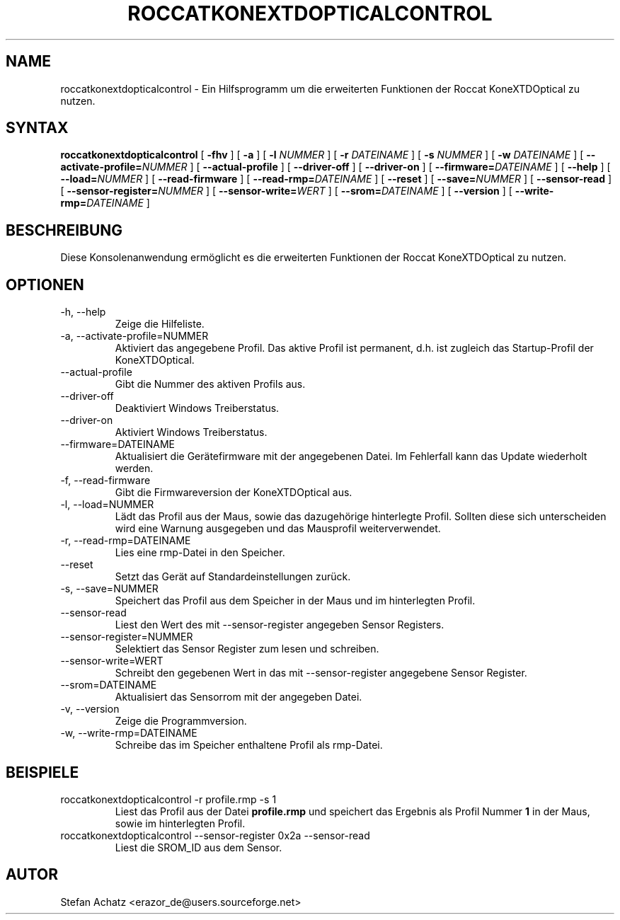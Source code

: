 .\" Process this file with
.\" groff -man -Tutf8 roccatkonextdopticalcontrol.1
.\"
.TH ROCCATKONEXTDOPTICALCONTROL 1 "Mai 2014" "Stefan Achatz" "Benutzerhandbücher"
.SH NAME
roccatkonextdopticalcontrol \- Ein Hilfsprogramm um die erweiterten Funktionen der Roccat
KoneXTDOptical zu nutzen.
.SH SYNTAX
.B roccatkonextdopticalcontrol
[
.B -fhv
] [
.B -a
.i NUMMER
] [
.B -l
.I NUMMER
] [
.B -r
.I DATEINAME
] [
.B -s
.I NUMMER
] [
.B -w
.I DATEINAME
] [
.BI --activate-profile= NUMMER
] [
.B --actual-profile
] [
.B --driver-off
] [
.B --driver-on
] [
.BI --firmware= DATEINAME
] [
.B --help
] [
.BI --load= NUMMER
] [
.B --read-firmware
] [
.BI --read-rmp= DATEINAME
] [
.BI --reset
] [
.BI --save= NUMMER
] [
.B --sensor-read
] [
.BI --sensor-register= NUMMER
] [
.BI --sensor-write= WERT
] [
.BI --srom= DATEINAME
] [
.B --version
] [
.BI --write-rmp= DATEINAME
]
.SH BESCHREIBUNG
Diese Konsolenanwendung ermöglicht es die erweiterten Funktionen der Roccat
KoneXTDOptical zu nutzen.
.SH OPTIONEN
.IP "-h, --help"
Zeige die Hilfeliste.
.IP "-a, --activate-profile=NUMMER"
Aktiviert das angegebene Profil. Das aktive Profil ist permanent, d.h. ist zugleich
das Startup-Profil der KoneXTDOptical.
.IP "--actual-profile"
Gibt die Nummer des aktiven Profils aus.
.IP "--driver-off"
Deaktiviert Windows Treiberstatus. 
.IP "--driver-on"
Aktiviert Windows Treiberstatus.
.IP "--firmware=DATEINAME"
Aktualisiert die Gerätefirmware mit der angegebenen Datei. Im Fehlerfall kann
das Update wiederholt werden.
.IP "-f, --read-firmware"
Gibt die Firmwareversion der KoneXTDOptical aus.
.IP "-l, --load=NUMMER"
Lädt das Profil aus der Maus, sowie das dazugehörige hinterlegte Profil.
Sollten diese sich unterscheiden wird eine Warnung ausgegeben und das Mausprofil
weiterverwendet.
.IP "-r, --read-rmp=DATEINAME"
Lies eine rmp-Datei in den Speicher. 
.IP "--reset"
Setzt das Gerät auf Standardeinstellungen zurück.
.IP "-s, --save=NUMMER"
Speichert das Profil aus dem Speicher in der Maus und im hinterlegten Profil.
.IP "--sensor-read"
Liest den Wert des mit --sensor-register angegeben Sensor Registers.
.IP "--sensor-register=NUMMER"
Selektiert das Sensor Register zum lesen und schreiben.
.IP "--sensor-write=WERT"
Schreibt den gegebenen Wert in das mit --sensor-register angegebene Sensor Register.
.IP "--srom=DATEINAME"
Aktualisiert das Sensorrom mit der angegeben Datei.
.IP "-v, --version"
Zeige die Programmversion.
.IP "-w, --write-rmp=DATEINAME"
Schreibe das im Speicher enthaltene Profil als rmp-Datei.
.SH BEISPIELE
.IP "roccatkonextdopticalcontrol -r profile.rmp -s 1"
Liest das Profil aus der Datei
.B profile.rmp
und speichert das Ergebnis als Profil Nummer
.B 1
in der Maus, sowie im hinterlegten Profil.
.IP "roccatkonextdopticalcontrol --sensor-register 0x2a --sensor-read"
Liest die SROM_ID aus dem Sensor.
.SH AUTOR
Stefan Achatz <erazor_de@users.sourceforge.net>
